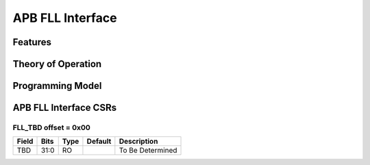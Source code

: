 ..
   Copyright (c) 2023 OpenHW Group

   SPDX-License-Identifier: Apache-2.0 WITH SHL-2.0

.. Level 1
   =======

   Level 2
   -------

   Level 3
   ~~~~~~~

   Level 4
   ^^^^^^^

.. _apb_fll_if:

APB FLL Interface
=================

Features
--------

Theory of Operation
-------------------

Programming Model
-----------------

APB FLL Interface CSRs
----------------------

FLL_TBD offset = 0x00
~~~~~~~~~~~~~~~~~~~~~~

+------------+-------+------+------------+-------------------------------------------------------------+
| Field      |  Bits | Type | Default    | Description                                                 |
+============+=======+======+============+=============================================================+
| TBD        |  31:0 |   RO |            | To Be Determined                                            |
+------------+-------+------+------------+-------------------------------------------------------------+
